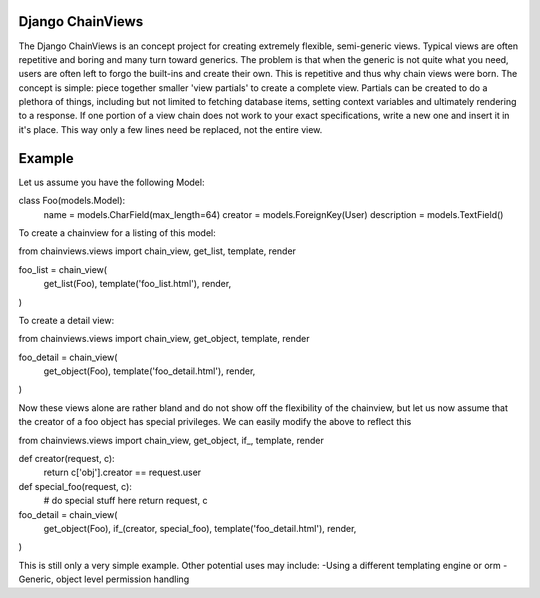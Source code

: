 =================
Django ChainViews
=================

The Django ChainViews is an concept project for creating extremely flexible, semi-generic views. 
Typical views are often repetitive and boring and many turn toward generics. The problem is that when the generic is not quite what you need, users are often left to forgo the built-ins and create their own. This is repetitive and thus why chain views were born.
The concept is simple: piece together smaller 'view partials' to create a complete view. Partials can be created to do a plethora of things, including but not limited to fetching database items, setting context variables and ultimately rendering to a response. If one portion of a view chain does not work to your exact specifications, write a new one and insert it in it's place. This way only a few lines need be replaced, not the entire view. 

=======
Example
=======

Let us assume you have the following Model:

class Foo(models.Model):
    name = models.CharField(max_length=64)
    creator = models.ForeignKey(User)
    description = models.TextField()

To create a chainview for a listing of this model:

from chainviews.views import chain_view, get_list, template, render

foo_list = chain_view(
    get_list(Foo),
    template('foo_list.html'),
    render,
)

To create a detail view:

from chainviews.views import chain_view, get_object, template, render

foo_detail = chain_view(
    get_object(Foo),
    template('foo_detail.html'),
    render,
)

Now these views alone are rather bland and do not show off the flexibility of the chainview, but let us now assume that the creator of a foo object has special privileges. We can easily modify the above to reflect this

from chainviews.views import chain_view, get_object, if_, template, render

def creator(request, c):
    return c['obj'].creator == request.user

def special_foo(request, c):
    # do special stuff here
    return request, c

foo_detail = chain_view(
    get_object(Foo),
    if_(creator, special_foo),
    template('foo_detail.html'),
    render,
)

This is still only a very simple example. Other potential uses may include:
-Using a different templating engine or orm
-Generic, object level permission handling

